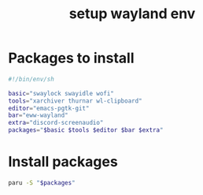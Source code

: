 #+title: setup wayland env
#+property: :tangle desktopw.sh

* Packages to install

#+begin_src sh
#!/bin/env/sh

basic="swaylock swayidle wofi"
tools="xarchiver thurnar wl-clipboard"
editor="emacs-pgtk-git"
bar="eww-wayland"
extra="discord-screenaudio"
packages="$basic $tools $editor $bar $extra"
#+end_src

* Install packages

#+begin_src sh
paru -S "$packages"
#+end_src
